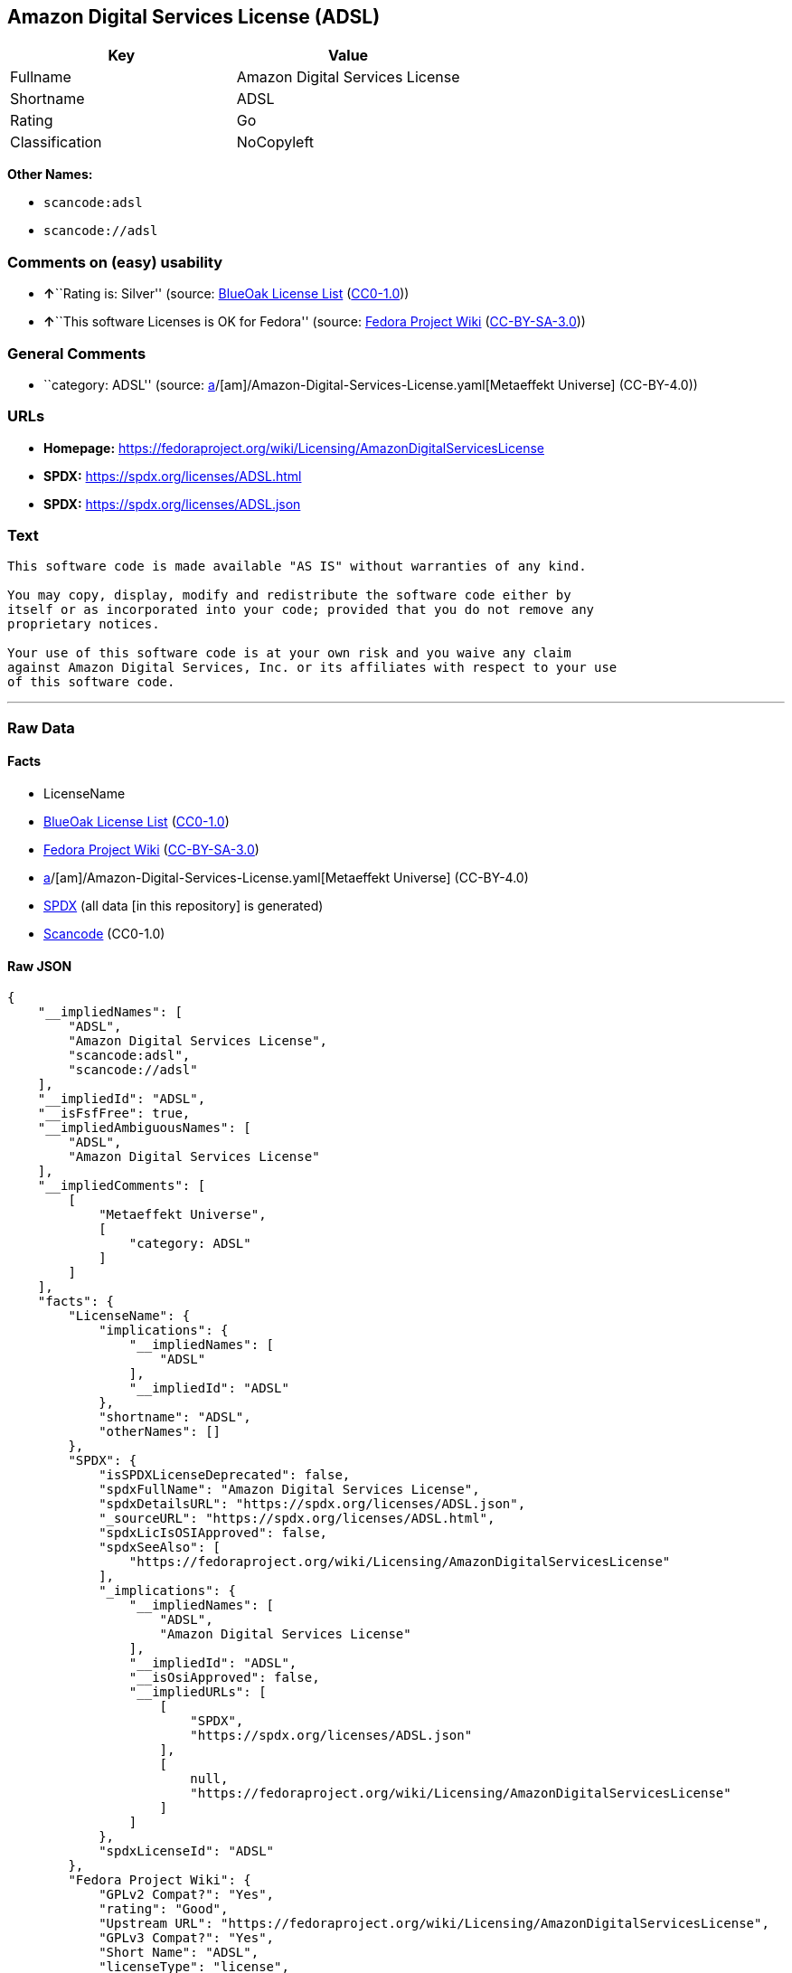 == Amazon Digital Services License (ADSL)

[cols=",",options="header",]
|===
|Key |Value
|Fullname |Amazon Digital Services License
|Shortname |ADSL
|Rating |Go
|Classification |NoCopyleft
|===

*Other Names:*

* `scancode:adsl`
* `scancode://adsl`

=== Comments on (easy) usability

* **↑**``Rating is: Silver'' (source:
https://blueoakcouncil.org/list[BlueOak License List]
(https://raw.githubusercontent.com/blueoakcouncil/blue-oak-list-npm-package/master/LICENSE[CC0-1.0]))
* **↑**``This software Licenses is OK for Fedora'' (source:
https://fedoraproject.org/wiki/Licensing:Main?rd=Licensing[Fedora
Project Wiki]
(https://creativecommons.org/licenses/by-sa/3.0/legalcode[CC-BY-SA-3.0]))

=== General Comments

* ``category: ADSL'' (source:
https://github.com/org-metaeffekt/metaeffekt-universe/blob/main/src/main/resources/ae-universe/[a]/[am]/Amazon-Digital-Services-License.yaml[Metaeffekt
Universe] (CC-BY-4.0))

=== URLs

* *Homepage:*
https://fedoraproject.org/wiki/Licensing/AmazonDigitalServicesLicense
* *SPDX:* https://spdx.org/licenses/ADSL.html
* *SPDX:* https://spdx.org/licenses/ADSL.json

=== Text

....
This software code is made available "AS IS" without warranties of any kind.

You may copy, display, modify and redistribute the software code either by
itself or as incorporated into your code; provided that you do not remove any
proprietary notices.

Your use of this software code is at your own risk and you waive any claim
against Amazon Digital Services, Inc. or its affiliates with respect to your use
of this software code.
....

'''''

=== Raw Data

==== Facts

* LicenseName
* https://blueoakcouncil.org/list[BlueOak License List]
(https://raw.githubusercontent.com/blueoakcouncil/blue-oak-list-npm-package/master/LICENSE[CC0-1.0])
* https://fedoraproject.org/wiki/Licensing:Main?rd=Licensing[Fedora
Project Wiki]
(https://creativecommons.org/licenses/by-sa/3.0/legalcode[CC-BY-SA-3.0])
* https://github.com/org-metaeffekt/metaeffekt-universe/blob/main/src/main/resources/ae-universe/[a]/[am]/Amazon-Digital-Services-License.yaml[Metaeffekt
Universe] (CC-BY-4.0)
* https://spdx.org/licenses/ADSL.html[SPDX] (all data [in this
repository] is generated)
* https://github.com/nexB/scancode-toolkit/blob/develop/src/licensedcode/data/licenses/adsl.yml[Scancode]
(CC0-1.0)

==== Raw JSON

....
{
    "__impliedNames": [
        "ADSL",
        "Amazon Digital Services License",
        "scancode:adsl",
        "scancode://adsl"
    ],
    "__impliedId": "ADSL",
    "__isFsfFree": true,
    "__impliedAmbiguousNames": [
        "ADSL",
        "Amazon Digital Services License"
    ],
    "__impliedComments": [
        [
            "Metaeffekt Universe",
            [
                "category: ADSL"
            ]
        ]
    ],
    "facts": {
        "LicenseName": {
            "implications": {
                "__impliedNames": [
                    "ADSL"
                ],
                "__impliedId": "ADSL"
            },
            "shortname": "ADSL",
            "otherNames": []
        },
        "SPDX": {
            "isSPDXLicenseDeprecated": false,
            "spdxFullName": "Amazon Digital Services License",
            "spdxDetailsURL": "https://spdx.org/licenses/ADSL.json",
            "_sourceURL": "https://spdx.org/licenses/ADSL.html",
            "spdxLicIsOSIApproved": false,
            "spdxSeeAlso": [
                "https://fedoraproject.org/wiki/Licensing/AmazonDigitalServicesLicense"
            ],
            "_implications": {
                "__impliedNames": [
                    "ADSL",
                    "Amazon Digital Services License"
                ],
                "__impliedId": "ADSL",
                "__isOsiApproved": false,
                "__impliedURLs": [
                    [
                        "SPDX",
                        "https://spdx.org/licenses/ADSL.json"
                    ],
                    [
                        null,
                        "https://fedoraproject.org/wiki/Licensing/AmazonDigitalServicesLicense"
                    ]
                ]
            },
            "spdxLicenseId": "ADSL"
        },
        "Fedora Project Wiki": {
            "GPLv2 Compat?": "Yes",
            "rating": "Good",
            "Upstream URL": "https://fedoraproject.org/wiki/Licensing/AmazonDigitalServicesLicense",
            "GPLv3 Compat?": "Yes",
            "Short Name": "ADSL",
            "licenseType": "license",
            "_sourceURL": "https://fedoraproject.org/wiki/Licensing:Main?rd=Licensing",
            "Full Name": "Amazon Digital Services License",
            "FSF Free?": "Yes",
            "_implications": {
                "__impliedNames": [
                    "Amazon Digital Services License"
                ],
                "__isFsfFree": true,
                "__impliedAmbiguousNames": [
                    "ADSL"
                ],
                "__impliedJudgement": [
                    [
                        "Fedora Project Wiki",
                        {
                            "tag": "PositiveJudgement",
                            "contents": "This software Licenses is OK for Fedora"
                        }
                    ]
                ]
            }
        },
        "Scancode": {
            "otherUrls": null,
            "homepageUrl": "https://fedoraproject.org/wiki/Licensing/AmazonDigitalServicesLicense",
            "shortName": "Amazon Digital Services License",
            "textUrls": null,
            "text": "This software code is made available \"AS IS\" without warranties of any kind.\n\nYou may copy, display, modify and redistribute the software code either by\nitself or as incorporated into your code; provided that you do not remove any\nproprietary notices.\n\nYour use of this software code is at your own risk and you waive any claim\nagainst Amazon Digital Services, Inc. or its affiliates with respect to your use\nof this software code.",
            "category": "Permissive",
            "osiUrl": null,
            "owner": "Amazon Web Services",
            "_sourceURL": "https://github.com/nexB/scancode-toolkit/blob/develop/src/licensedcode/data/licenses/adsl.yml",
            "key": "adsl",
            "name": "Amazon Digital Services License",
            "spdxId": "ADSL",
            "notes": null,
            "_implications": {
                "__impliedNames": [
                    "scancode://adsl",
                    "Amazon Digital Services License",
                    "ADSL"
                ],
                "__impliedId": "ADSL",
                "__impliedCopyleft": [
                    [
                        "Scancode",
                        "NoCopyleft"
                    ]
                ],
                "__calculatedCopyleft": "NoCopyleft",
                "__impliedText": "This software code is made available \"AS IS\" without warranties of any kind.\n\nYou may copy, display, modify and redistribute the software code either by\nitself or as incorporated into your code; provided that you do not remove any\nproprietary notices.\n\nYour use of this software code is at your own risk and you waive any claim\nagainst Amazon Digital Services, Inc. or its affiliates with respect to your use\nof this software code.",
                "__impliedURLs": [
                    [
                        "Homepage",
                        "https://fedoraproject.org/wiki/Licensing/AmazonDigitalServicesLicense"
                    ]
                ]
            }
        },
        "Metaeffekt Universe": {
            "spdxIdentifier": "ADSL",
            "shortName": null,
            "category": "ADSL",
            "alternativeNames": [
                "Amazon Digital Services License"
            ],
            "_sourceURL": "https://github.com/org-metaeffekt/metaeffekt-universe/blob/main/src/main/resources/ae-universe/[a]/[am]/Amazon-Digital-Services-License.yaml",
            "otherIds": [
                "scancode:adsl"
            ],
            "canonicalName": "Amazon Digital Services License",
            "_implications": {
                "__impliedNames": [
                    "Amazon Digital Services License",
                    "ADSL",
                    "scancode:adsl"
                ],
                "__impliedId": "ADSL",
                "__impliedAmbiguousNames": [
                    "Amazon Digital Services License"
                ],
                "__impliedComments": [
                    [
                        "Metaeffekt Universe",
                        [
                            "category: ADSL"
                        ]
                    ]
                ]
            }
        },
        "BlueOak License List": {
            "BlueOakRating": "Silver",
            "url": "https://spdx.org/licenses/ADSL.html",
            "isPermissive": true,
            "_sourceURL": "https://blueoakcouncil.org/list",
            "name": "Amazon Digital Services License",
            "id": "ADSL",
            "_implications": {
                "__impliedNames": [
                    "ADSL",
                    "Amazon Digital Services License"
                ],
                "__impliedJudgement": [
                    [
                        "BlueOak License List",
                        {
                            "tag": "PositiveJudgement",
                            "contents": "Rating is: Silver"
                        }
                    ]
                ],
                "__impliedCopyleft": [
                    [
                        "BlueOak License List",
                        "NoCopyleft"
                    ]
                ],
                "__calculatedCopyleft": "NoCopyleft",
                "__impliedURLs": [
                    [
                        "SPDX",
                        "https://spdx.org/licenses/ADSL.html"
                    ]
                ]
            }
        }
    },
    "__impliedJudgement": [
        [
            "BlueOak License List",
            {
                "tag": "PositiveJudgement",
                "contents": "Rating is: Silver"
            }
        ],
        [
            "Fedora Project Wiki",
            {
                "tag": "PositiveJudgement",
                "contents": "This software Licenses is OK for Fedora"
            }
        ]
    ],
    "__impliedCopyleft": [
        [
            "BlueOak License List",
            "NoCopyleft"
        ],
        [
            "Scancode",
            "NoCopyleft"
        ]
    ],
    "__calculatedCopyleft": "NoCopyleft",
    "__isOsiApproved": false,
    "__impliedText": "This software code is made available \"AS IS\" without warranties of any kind.\n\nYou may copy, display, modify and redistribute the software code either by\nitself or as incorporated into your code; provided that you do not remove any\nproprietary notices.\n\nYour use of this software code is at your own risk and you waive any claim\nagainst Amazon Digital Services, Inc. or its affiliates with respect to your use\nof this software code.",
    "__impliedURLs": [
        [
            "SPDX",
            "https://spdx.org/licenses/ADSL.html"
        ],
        [
            "SPDX",
            "https://spdx.org/licenses/ADSL.json"
        ],
        [
            null,
            "https://fedoraproject.org/wiki/Licensing/AmazonDigitalServicesLicense"
        ],
        [
            "Homepage",
            "https://fedoraproject.org/wiki/Licensing/AmazonDigitalServicesLicense"
        ]
    ]
}
....

==== Dot Cluster Graph

../dot/ADSL.svg
